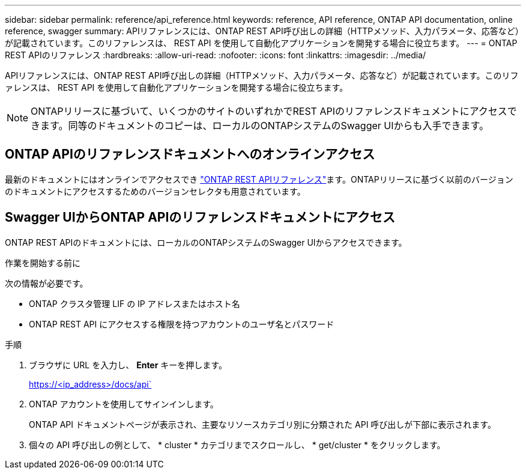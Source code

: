 ---
sidebar: sidebar 
permalink: reference/api_reference.html 
keywords: reference, API reference, ONTAP API documentation, online reference, swagger 
summary: APIリファレンスには、ONTAP REST API呼び出しの詳細（HTTPメソッド、入力パラメータ、応答など）が記載されています。このリファレンスは、 REST API を使用して自動化アプリケーションを開発する場合に役立ちます。 
---
= ONTAP REST APIのリファレンス
:hardbreaks:
:allow-uri-read: 
:nofooter: 
:icons: font
:linkattrs: 
:imagesdir: ../media/


[role="lead"]
APIリファレンスには、ONTAP REST API呼び出しの詳細（HTTPメソッド、入力パラメータ、応答など）が記載されています。このリファレンスは、 REST API を使用して自動化アプリケーションを開発する場合に役立ちます。


NOTE: ONTAPリリースに基づいて、いくつかのサイトのいずれかでREST APIのリファレンスドキュメントにアクセスできます。同等のドキュメントのコピーは、ローカルのONTAPシステムのSwagger UIからも入手できます。



== ONTAP APIのリファレンスドキュメントへのオンラインアクセス

最新のドキュメントにはオンラインでアクセスでき https://docs.netapp.com/us-en/ontap-restapi/ontap/getting_started_with_the_ontap_rest_api.html["ONTAP REST APIリファレンス"^]ます。ONTAPリリースに基づく以前のバージョンのドキュメントにアクセスするためのバージョンセレクタも用意されています。



== Swagger UIからONTAP APIのリファレンスドキュメントにアクセス

ONTAP REST APIのドキュメントには、ローカルのONTAPシステムのSwagger UIからアクセスできます。

.作業を開始する前に
次の情報が必要です。

* ONTAP クラスタ管理 LIF の IP アドレスまたはホスト名
* ONTAP REST API にアクセスする権限を持つアカウントのユーザ名とパスワード


.手順
. ブラウザに URL を入力し、 *Enter* キーを押します。
+
https://<ip_address>/docs/api`

. ONTAP アカウントを使用してサインインします。
+
ONTAP API ドキュメントページが表示され、主要なリソースカテゴリ別に分類された API 呼び出しが下部に表示されます。

. 個々の API 呼び出しの例として、 * cluster * カテゴリまでスクロールし、 * get/cluster * をクリックします。

